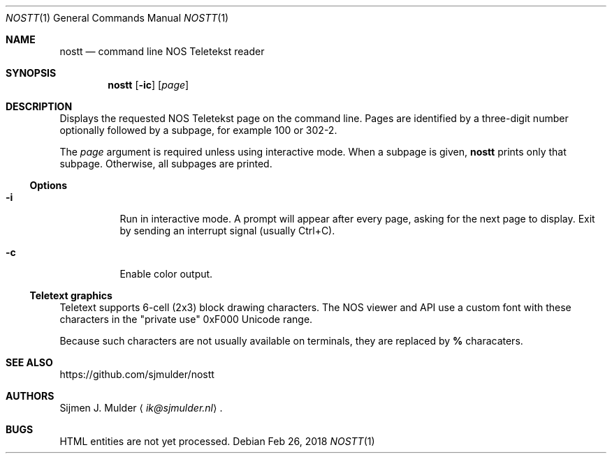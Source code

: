 .Dd Feb 26, 2018
.Dt NOSTT 1
.Os
.Sh NAME
.Nm nostt
.Nd command line NOS Teletekst reader
.Sh SYNOPSIS
.Nm
.Op Fl ic
.Op Ar page
.Sh DESCRIPTION
Displays the requested NOS Teletekst page on the command line.
Pages are identified by a three-digit number optionally followed by a subpage,
for example 100 or 302-2.
.Pp
The
.Ar page
argument is required unless using interactive mode.
When a subpage is given,
.Nm
prints only that subpage.
Otherwise, all subpages are printed.
.Ss Options
.Bl -tag -width Ds
.It Fl i
Run in interactive mode.
A prompt will appear after every page,
asking for the next page to display.
Exit by sending an interrupt signal (usually Ctrl+C).
.It Fl c
Enable color output.
.El
.Ss Teletext graphics
Teletext supports 6-cell (2x3) block drawing characters.
The NOS viewer and API use a custom font with these characters in the
.Qq private use
0xF000 Unicode range.
.Pp
Because such characters are not usually available on terminals,
they are replaced by
.Li %
characaters.
.Sh SEE ALSO
.Lk https://github.com/sjmulder/nostt
.Sh AUTHORS
.An Sijmen J. Mulder
.Aq Mt ik@sjmulder.nl .
.Sh BUGS
HTML entities are not yet processed.
